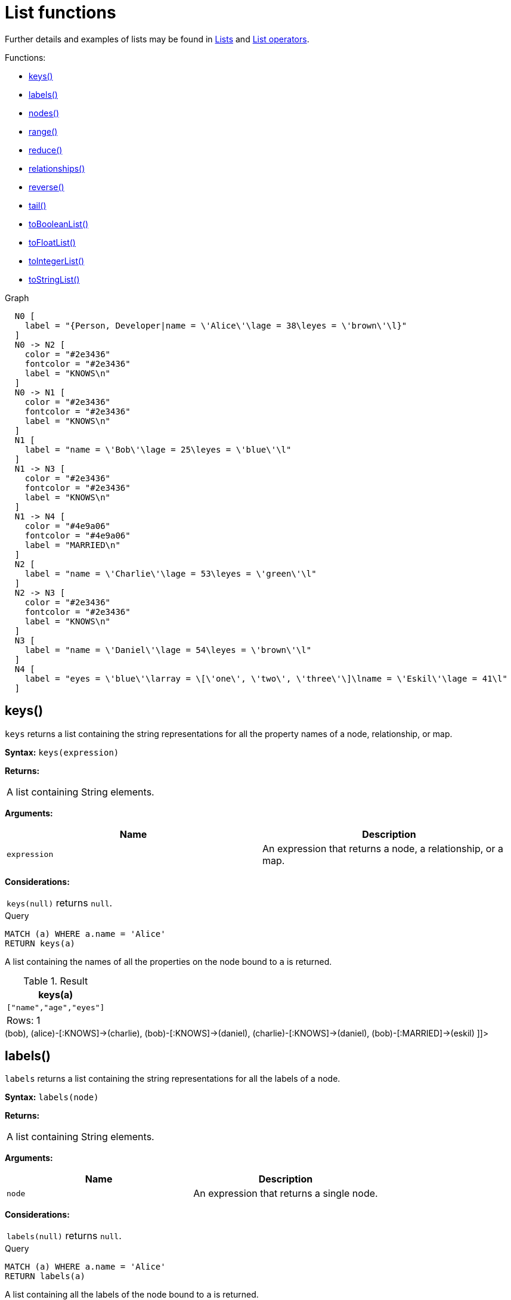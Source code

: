 [[query-functions-list]]
= List functions
:description: List functions return lists of things -- nodes in a path, and so on. 

Further details and examples of lists may be found in xref:syntax/lists.adoc[Lists] and xref:syntax/operators.adoc#query-operators-list[List operators].

Functions:

* xref:functions/list.adoc#functions-keys[keys()]
* xref:functions/list.adoc#functions-labels[labels()]
* xref:functions/list.adoc#functions-nodes[nodes()]
* xref:functions/list.adoc#functions-range[range()]
* xref:functions/list.adoc#functions-reduce[reduce()]
* xref:functions/list.adoc#functions-relationships[relationships()]
* xref:functions/list.adoc#functions-reverse-list[reverse()]
* xref:functions/list.adoc#functions-tail[tail()]
* xref:functions/list.adoc#functions-tobooleanlist[toBooleanList()]
* xref:functions/list.adoc#functions-tofloatlist[toFloatList()]
* xref:functions/list.adoc#functions-tointegerlist[toIntegerList()]
* xref:functions/list.adoc#functions-tostringlist[toStringList()]


.Graph
["dot", "List functions-1.svg", "neoviz", ""]
----
  N0 [
    label = "{Person, Developer|name = \'Alice\'\lage = 38\leyes = \'brown\'\l}"
  ]
  N0 -> N2 [
    color = "#2e3436"
    fontcolor = "#2e3436"
    label = "KNOWS\n"
  ]
  N0 -> N1 [
    color = "#2e3436"
    fontcolor = "#2e3436"
    label = "KNOWS\n"
  ]
  N1 [
    label = "name = \'Bob\'\lage = 25\leyes = \'blue\'\l"
  ]
  N1 -> N3 [
    color = "#2e3436"
    fontcolor = "#2e3436"
    label = "KNOWS\n"
  ]
  N1 -> N4 [
    color = "#4e9a06"
    fontcolor = "#4e9a06"
    label = "MARRIED\n"
  ]
  N2 [
    label = "name = \'Charlie\'\lage = 53\leyes = \'green\'\l"
  ]
  N2 -> N3 [
    color = "#2e3436"
    fontcolor = "#2e3436"
    label = "KNOWS\n"
  ]
  N3 [
    label = "name = \'Daniel\'\lage = 54\leyes = \'brown\'\l"
  ]
  N4 [
    label = "eyes = \'blue\'\larray = \[\'one\', \'two\', \'three\'\]\lname = \'Eskil\'\lage = 41\l"
  ]

----
 

[[functions-keys]]
== keys()

`keys` returns a list containing the string representations for all the property names of a node, relationship, or map.

*Syntax:* `keys(expression)`

*Returns:*
|===
|
A list containing String elements.
|===


*Arguments:*
[options="header"]
|===
| Name | Description
| `expression` | An expression that returns a node, a relationship, or a map.
|===


*Considerations:*
|===
|`keys(null)` returns `null`.
|===


.Query
[source, cypher]
----
MATCH (a) WHERE a.name = 'Alice'
RETURN keys(a)
----

A list containing the names of all the properties on the node bound to `a` is returned.

.Result
[role="queryresult",options="header,footer",cols="1*<m"]
|===
| +keys(a)+
| +["name","age","eyes"]+
1+d|Rows: 1
|===

ifndef::nonhtmloutput[]
[subs="none"]
++++
<formalpara role="cypherconsole">
<title>Try this query live</title>
<para><database><![CDATA[
CREATE (alice:Person:Developer {name:'Alice', age: 38, eyes: 'brown'}),
       (bob {name: 'Bob', age: 25, eyes: 'blue'}),
       (charlie {name: 'Charlie', age: 53, eyes: 'green'}),
       (daniel {name: 'Daniel', age: 54, eyes: 'brown'}),
       (eskil {name: 'Eskil', age: 41, eyes: 'blue', array: ['one', 'two', 'three']}),

       (alice)-[:KNOWS]->(bob),
       (alice)-[:KNOWS]->(charlie),
       (bob)-[:KNOWS]->(daniel),
       (charlie)-[:KNOWS]->(daniel),
       (bob)-[:MARRIED]->(eskil)

]]></database><command><![CDATA[
MATCH (a) WHERE a.name = 'Alice'
RETURN keys(a)
]]></command></para></formalpara>
++++
endif::nonhtmloutput[]

[[functions-labels]]
== labels()

`labels` returns a list containing the string representations for all the labels of a node.

*Syntax:* `labels(node)`

*Returns:*
|===
|
A list containing String elements.
|===


*Arguments:*
[options="header"]
|===
| Name | Description
| `node` | An expression that returns a single node.
|===


*Considerations:*
|===
|`labels(null)` returns `null`.
|===


.Query
[source, cypher]
----
MATCH (a) WHERE a.name = 'Alice'
RETURN labels(a)
----

A list containing all the labels of the node bound to `a` is returned.

.Result
[role="queryresult",options="header,footer",cols="1*<m"]
|===
| +labels(a)+
| +["Person","Developer"]+
1+d|Rows: 1
|===

ifndef::nonhtmloutput[]
[subs="none"]
++++
<formalpara role="cypherconsole">
<title>Try this query live</title>
<para><database><![CDATA[
CREATE (alice:Person:Developer {name:'Alice', age: 38, eyes: 'brown'}),
       (bob {name: 'Bob', age: 25, eyes: 'blue'}),
       (charlie {name: 'Charlie', age: 53, eyes: 'green'}),
       (daniel {name: 'Daniel', age: 54, eyes: 'brown'}),
       (eskil {name: 'Eskil', age: 41, eyes: 'blue', array: ['one', 'two', 'three']}),

       (alice)-[:KNOWS]->(bob),
       (alice)-[:KNOWS]->(charlie),
       (bob)-[:KNOWS]->(daniel),
       (charlie)-[:KNOWS]->(daniel),
       (bob)-[:MARRIED]->(eskil)

]]></database><command><![CDATA[
MATCH (a) WHERE a.name = 'Alice'
RETURN labels(a)
]]></command></para></formalpara>
++++
endif::nonhtmloutput[]

[[functions-nodes]]
== nodes()

`nodes()` returns a list containing all the nodes in a path.

*Syntax:* `nodes(path)`

*Returns:*
|===
|
A list containing Node elements.
|===


*Arguments:*
[options="header"]
|===
| Name | Description
| `path` | An expression that returns a path.
|===


*Considerations:*
|===
|`nodes(null)` returns `null`.
|===


.Query
[source, cypher]
----
MATCH p = (a)-->(b)-->(c)
WHERE a.name = 'Alice' AND c.name = 'Eskil'
RETURN nodes(p)
----

A list containing all the nodes in the path `p` is returned.

.Result
[role="queryresult",options="header,footer",cols="1*<m"]
|===
| +nodes(p)+
| +[Node[0]{name:"Alice",age:38,eyes:"brown"},Node[1]{name:"Bob",age:25,eyes:"blue"},Node[4]{eyes:"blue",array:["one","two","three"],name:"Eskil",age:41}]+
1+d|Rows: 1
|===

ifndef::nonhtmloutput[]
[subs="none"]
++++
<formalpara role="cypherconsole">
<title>Try this query live</title>
<para><database><![CDATA[
CREATE (alice:Person:Developer {name:'Alice', age: 38, eyes: 'brown'}),
       (bob {name: 'Bob', age: 25, eyes: 'blue'}),
       (charlie {name: 'Charlie', age: 53, eyes: 'green'}),
       (daniel {name: 'Daniel', age: 54, eyes: 'brown'}),
       (eskil {name: 'Eskil', age: 41, eyes: 'blue', array: ['one', 'two', 'three']}),

       (alice)-[:KNOWS]->(bob),
       (alice)-[:KNOWS]->(charlie),
       (bob)-[:KNOWS]->(daniel),
       (charlie)-[:KNOWS]->(daniel),
       (bob)-[:MARRIED]->(eskil)

]]></database><command><![CDATA[
MATCH p = (a)-->(b)-->(c)
WHERE a.name = 'Alice' AND c.name = 'Eskil'
RETURN nodes(p)
]]></command></para></formalpara>
++++
endif::nonhtmloutput[]

[[functions-range]]
== range()

`range()` returns a list comprising all integer values within a range bounded by a start value `start` and end value `end`, where the difference `step` between any two consecutive values is constant; i.e. an arithmetic progression.
To create ranges with decreasing integer values, use a negative value `step`.
The range is inclusive for non-empty ranges, and the arithmetic progression will therefore always contain `start` and -- depending on the values of `start`, `step` and `end` -- `end`.
The only exception where the range does not contain `start` are empty ranges.
An empty range will be returned if the value `step` is negative and `start - end` is positive, or vice versa, e.g. `range(0, 5, -1)`.


*Syntax:* `range(start, end [, step])`

*Returns:*
|===
|
A list of Integer elements.
|===


*Arguments:*
[options="header"]
|===
| Name | Description
| `start` | An expression that returns an integer value.
| `end` | An expression that returns an integer value.
| `step` | A numeric expression defining the difference between any two consecutive values, with a default of `1`.
|===


.Query
[source, cypher]
----
RETURN range(0, 10), range(2, 18, 3), range(0, 5, -1)
----

Three lists of numbers in the given ranges are returned.

.Result
[role="queryresult",options="header,footer",cols="3*<m"]
|===
| +range(0, 10)+ | +range(2, 18, 3)+ | +range(0, 5, -1)+
| +[0,1,2,3,4,5,6,7,8,9,10]+ | +[2,5,8,11,14,17]+ | +[]+
3+d|Rows: 1
|===

ifndef::nonhtmloutput[]
[subs="none"]
++++
<formalpara role="cypherconsole">
<title>Try this query live</title>
<para><database><![CDATA[
CREATE (alice:Person:Developer {name:'Alice', age: 38, eyes: 'brown'}),
       (bob {name: 'Bob', age: 25, eyes: 'blue'}),
       (charlie {name: 'Charlie', age: 53, eyes: 'green'}),
       (daniel {name: 'Daniel', age: 54, eyes: 'brown'}),
       (eskil {name: 'Eskil', age: 41, eyes: 'blue', array: ['one', 'two', 'three']}),

       (alice)-[:KNOWS]->(bob),
       (alice)-[:KNOWS]->(charlie),
       (bob)-[:KNOWS]->(daniel),
       (charlie)-[:KNOWS]->(daniel),
       (bob)-[:MARRIED]->(eskil)

]]></database><command><![CDATA[
RETURN range(0, 10), range(2, 18, 3), range(0, 5, -1)
]]></command></para></formalpara>
++++
endif::nonhtmloutput[]

[[functions-reduce]]
== reduce()

`reduce()` returns the value resulting from the application of an expression on each successive element in a list in conjunction with the result of the computation thus far.
           This function will iterate through each element `e` in the given list, run the expression on `e` -- taking into account the current partial result -- and store the new partial result in the accumulator.
           This function is analogous to the `fold` or `reduce` method in functional languages such as Lisp and Scala.

*Syntax:* `reduce(accumulator = initial, variable IN list | expression)`

*Returns:*
|===
|
The type of the value returned depends on the arguments provided, along with the semantics of `expression`.
|===


*Arguments:*
[options="header"]
|===
| Name | Description
| `accumulator` | A variable that will hold the result and the partial results as the list is iterated.
| `initial` | An expression that runs once to give a starting value to the accumulator.
| `list` | An expression that returns a list.
| `variable` | The closure will have a variable introduced in its context. We decide here which variable to use.
| `expression` | This expression will run once per value in the list, and produce the result value.
|===


.Query
[source, cypher]
----
MATCH p = (a)-->(b)-->(c)
WHERE a.name = 'Alice' AND b.name = 'Bob' AND c.name = 'Daniel'
RETURN reduce(totalAge = 0, n IN nodes(p) | totalAge + n.age) AS reduction
----

The `age` property of all nodes in the path are summed and returned as a single value.

.Result
[role="queryresult",options="header,footer",cols="1*<m"]
|===
| +reduction+
| +117+
1+d|Rows: 1
|===

ifndef::nonhtmloutput[]
[subs="none"]
++++
<formalpara role="cypherconsole">
<title>Try this query live</title>
<para><database><![CDATA[
CREATE (alice:Person:Developer {name:'Alice', age: 38, eyes: 'brown'}),
       (bob {name: 'Bob', age: 25, eyes: 'blue'}),
       (charlie {name: 'Charlie', age: 53, eyes: 'green'}),
       (daniel {name: 'Daniel', age: 54, eyes: 'brown'}),
       (eskil {name: 'Eskil', age: 41, eyes: 'blue', array: ['one', 'two', 'three']}),

       (alice)-[:KNOWS]->(bob),
       (alice)-[:KNOWS]->(charlie),
       (bob)-[:KNOWS]->(daniel),
       (charlie)-[:KNOWS]->(daniel),
       (bob)-[:MARRIED]->(eskil)

]]></database><command><![CDATA[
MATCH p = (a)-->(b)-->(c)
WHERE a.name = 'Alice' AND b.name = 'Bob' AND c.name = 'Daniel'
RETURN reduce(totalAge = 0, n IN nodes(p) | totalAge + n.age) AS reduction
]]></command></para></formalpara>
++++
endif::nonhtmloutput[]

[[functions-relationships]]
== relationships()

`relationships()` returns a list containing all the relationships in a path.

*Syntax:* `relationships(path)`

*Returns:*
|===
|
A list containing Relationship elements.
|===


*Arguments:*
[options="header"]
|===
| Name | Description
| `path` | An expression that returns a path.
|===


*Considerations:*
|===
|`relationships(null)` returns `null`.
|===


.Query
[source, cypher]
----
MATCH p = (a)-->(b)-->(c)
WHERE a.name = 'Alice' AND c.name = 'Eskil'
RETURN relationships(p)
----

A list containing all the relationships in the path `p` is returned.

.Result
[role="queryresult",options="header,footer",cols="1*<m"]
|===
| +relationships(p)+
| +[:KNOWS[0]{},:MARRIED[4]{}]+
1+d|Rows: 1
|===

ifndef::nonhtmloutput[]
[subs="none"]
++++
<formalpara role="cypherconsole">
<title>Try this query live</title>
<para><database><![CDATA[
CREATE (alice:Person:Developer {name:'Alice', age: 38, eyes: 'brown'}),
       (bob {name: 'Bob', age: 25, eyes: 'blue'}),
       (charlie {name: 'Charlie', age: 53, eyes: 'green'}),
       (daniel {name: 'Daniel', age: 54, eyes: 'brown'}),
       (eskil {name: 'Eskil', age: 41, eyes: 'blue', array: ['one', 'two', 'three']}),

       (alice)-[:KNOWS]->(bob),
       (alice)-[:KNOWS]->(charlie),
       (bob)-[:KNOWS]->(daniel),
       (charlie)-[:KNOWS]->(daniel),
       (bob)-[:MARRIED]->(eskil)

]]></database><command><![CDATA[
MATCH p = (a)-->(b)-->(c)
WHERE a.name = 'Alice' AND c.name = 'Eskil'
RETURN relationships(p)
]]></command></para></formalpara>
++++
endif::nonhtmloutput[]

[[functions-reverse-list]]
== reverse()

`reverse()` returns a list in which the order of all elements in the original list have been reversed.

*Syntax:* `reverse(original)`

*Returns:*
|===
|
A list containing homogeneous or heterogeneous elements; the types of the elements are determined by the elements within `original`.
|===


*Arguments:*
[options="header"]
|===
| Name | Description
| `original` | An expression that returns a list.
|===


*Considerations:*
|===
|Any `null` element in `original` is preserved.
|===


.Query
[source, cypher]
----
WITH [4923,'abc',521, null, 487] AS ids
RETURN reverse(ids)
----

.Result
[role="queryresult",options="header,footer",cols="1*<m"]
|===
| +reverse(ids)+
| +[487,<null>,521,"abc",4923]+
1+d|Rows: 1
|===

ifndef::nonhtmloutput[]
[subs="none"]
++++
<formalpara role="cypherconsole">
<title>Try this query live</title>
<para><database><![CDATA[
CREATE (alice:Person:Developer {name:'Alice', age: 38, eyes: 'brown'}),
       (bob {name: 'Bob', age: 25, eyes: 'blue'}),
       (charlie {name: 'Charlie', age: 53, eyes: 'green'}),
       (daniel {name: 'Daniel', age: 54, eyes: 'brown'}),
       (eskil {name: 'Eskil', age: 41, eyes: 'blue', array: ['one', 'two', 'three']}),

       (alice)-[:KNOWS]->(bob),
       (alice)-[:KNOWS]->(charlie),
       (bob)-[:KNOWS]->(daniel),
       (charlie)-[:KNOWS]->(daniel),
       (bob)-[:MARRIED]->(eskil)

]]></database><command><![CDATA[
WITH [4923,'abc',521, null, 487] AS ids
RETURN reverse(ids)
]]></command></para></formalpara>
++++
endif::nonhtmloutput[]

[[functions-tail]]
== tail()

`tail()` returns a list `l~result~` containing all the elements, excluding the first one, from a list `list`.

*Syntax:* `tail(list)`

*Returns:*
|===
|
A list containing heterogeneous elements; the types of the elements are determined by the elements in `list`.
|===


*Arguments:*
[options="header"]
|===
| Name | Description
| `list` | An expression that returns a list.
|===


.Query
[source, cypher]
----
MATCH (a) WHERE a.name = 'Eskil'
RETURN a.array, tail(a.array)
----

The property named `array` and a list comprising all but the first element of the `array` property are returned.

.Result
[role="queryresult",options="header,footer",cols="2*<m"]
|===
| +a.array+ | +tail(a.array)+
| +["one","two","three"]+ | +["two","three"]+
2+d|Rows: 1
|===

ifndef::nonhtmloutput[]
[subs="none"]
++++
<formalpara role="cypherconsole">
<title>Try this query live</title>
<para><database><![CDATA[
CREATE (alice:Person:Developer {name:'Alice', age: 38, eyes: 'brown'}),
       (bob {name: 'Bob', age: 25, eyes: 'blue'}),
       (charlie {name: 'Charlie', age: 53, eyes: 'green'}),
       (daniel {name: 'Daniel', age: 54, eyes: 'brown'}),
       (eskil {name: 'Eskil', age: 41, eyes: 'blue', array: ['one', 'two', 'three']}),

       (alice)-[:KNOWS]->(bob),
       (alice)-[:KNOWS]->(charlie),
       (bob)-[:KNOWS]->(daniel),
       (charlie)-[:KNOWS]->(daniel),
       (bob)-[:MARRIED]->(eskil)

]]></database><command><![CDATA[
MATCH (a) WHERE a.name = 'Eskil'
RETURN a.array, tail(a.array)
]]></command></para></formalpara>
++++
endif::nonhtmloutput[]

[[functions-tobooleanlist]]
== toBooleanList()

`toBooleanList()` converts a list of values and returns a list of boolean values. If any values are not convertible to boolean they will be null in the list returned.

*Syntax:* `toBooleanList(list)`

*Returns:*
|===
|
A list containing the converted elements; depending on the input value a converted value is either a boolean value or `null`.
|===


*Arguments:*
[options="header"]
|===
| Name | Description
| `list` | An expression that returns a list.
|===


*Considerations:*
|===
|Any `null` element in `list` is preserved.
|Any boolean value in `list` is preserved.
|If the `list` is `null`, `null` will be returned.
|If the `list` is not a list, an error will be returned.
|The conversion for each value in `list` is done according to the xref:functions/scalar.adoc#functions-tobooleanornull[`toBooleanOrNull()` function].
|===


.Query
[source, cypher]
----
RETURN toBooleanList(null) as noList,
toBooleanList([null, null]) as nullsInList,
toBooleanList(['a string', true, 'false', null, ['A','B']]) as mixedList
----

.Result
[role="queryresult",options="header,footer",cols="3*<m"]
|===
| +noList+ | +nullsInList+ | +mixedList+
| +<null>+ | +[<null>,<null>]+ | +[<null>,true,false,<null>,<null>]+
3+d|Rows: 1
|===

ifndef::nonhtmloutput[]
[subs="none"]
++++
<formalpara role="cypherconsole">
<title>Try this query live</title>
<para><database><![CDATA[
CREATE (alice:Person:Developer {name:'Alice', age: 38, eyes: 'brown'}),
       (bob {name: 'Bob', age: 25, eyes: 'blue'}),
       (charlie {name: 'Charlie', age: 53, eyes: 'green'}),
       (daniel {name: 'Daniel', age: 54, eyes: 'brown'}),
       (eskil {name: 'Eskil', age: 41, eyes: 'blue', array: ['one', 'two', 'three']}),

       (alice)-[:KNOWS]->(bob),
       (alice)-[:KNOWS]->(charlie),
       (bob)-[:KNOWS]->(daniel),
       (charlie)-[:KNOWS]->(daniel),
       (bob)-[:MARRIED]->(eskil)

]]></database><command><![CDATA[
RETURN toBooleanList(null) as noList,
toBooleanList([null, null]) as nullsInList,
toBooleanList(['a string', true, 'false', null, ['A','B']]) as mixedList
]]></command></para></formalpara>
++++
endif::nonhtmloutput[]

[[functions-tofloatlist]]
== toFloatList()

`toFloatList()` converts a list of values and returns a list of floating point values. If any values are not convertible to floating point they will be `null` in the list returned.

*Syntax:* `toFloatList(list)`

*Returns:*
|===
|
A list containing the converted elements; depending on the input value a converted value is either a floating point value or `null`.
|===


*Arguments:*
[options="header"]
|===
| Name | Description
| `list` | An expression that returns a list.
|===


*Considerations:*
|===
|Any `null` element in `list` is preserved.
|Any floating point value in `list` is preserved.
|If the `list` is `null`, `null` will be returned.
|If the `list` is not a list, an error will be returned.
|The conversion for each value in `list` is done according to the xref:functions/scalar.adoc#functions-tofloatornull[`toFloatOrNull()` function].
|===


.Query
[source, cypher]
----
RETURN toFloatList(null) as noList,
toFloatList([null, null]) as nullsInList,
toFloatList(['a string', 2.5, '3.14159', null, ['A','B']]) as mixedList
----

.Result
[role="queryresult",options="header,footer",cols="3*<m"]
|===
| +noList+ | +nullsInList+ | +mixedList+
| +<null>+ | +[<null>,<null>]+ | +[<null>,2.5,3.14159,<null>,<null>]+
3+d|Rows: 1
|===

ifndef::nonhtmloutput[]
[subs="none"]
++++
<formalpara role="cypherconsole">
<title>Try this query live</title>
<para><database><![CDATA[
CREATE (alice:Person:Developer {name:'Alice', age: 38, eyes: 'brown'}),
       (bob {name: 'Bob', age: 25, eyes: 'blue'}),
       (charlie {name: 'Charlie', age: 53, eyes: 'green'}),
       (daniel {name: 'Daniel', age: 54, eyes: 'brown'}),
       (eskil {name: 'Eskil', age: 41, eyes: 'blue', array: ['one', 'two', 'three']}),

       (alice)-[:KNOWS]->(bob),
       (alice)-[:KNOWS]->(charlie),
       (bob)-[:KNOWS]->(daniel),
       (charlie)-[:KNOWS]->(daniel),
       (bob)-[:MARRIED]->(eskil)

]]></database><command><![CDATA[
RETURN toFloatList(null) as noList,
toFloatList([null, null]) as nullsInList,
toFloatList(['a string', 2.5, '3.14159', null, ['A','B']]) as mixedList
]]></command></para></formalpara>
++++
endif::nonhtmloutput[]

[[functions-tointegerlist]]
== toIntegerList()

`toIntegerList()` converts a list of values and returns a list of integer values. If any values are not convertible to integer they will be `null` in the list returned.

*Syntax:* `toIntegerList(list)`

*Returns:*
|===
|
A list containing the converted elements; depending on the input value a converted value is either a integer value or `null`.
|===


*Arguments:*
[options="header"]
|===
| Name | Description
| `list` | An expression that returns a list.
|===


*Considerations:*
|===
|Any `null` element in `list` is preserved.
|Any integer value in `list` is preserved.
|If the `list` is `null`, `null` will be returned.
|If the `list` is not a list, an error will be returned.
|The conversion for each value in `list` is done according to the xref:functions/scalar.adoc#functions-tointegerornull[`toIntegerOrNull()` function].
|===


.Query
[source, cypher]
----
RETURN toIntegerList(null) as noList,
toIntegerList([null, null]) as nullsInList,
toIntegerList(['a string', 2, '5', null, ['A','B']]) as mixedList
----

.Result
[role="queryresult",options="header,footer",cols="3*<m"]
|===
| +noList+ | +nullsInList+ | +mixedList+
| +<null>+ | +[<null>,<null>]+ | +[<null>,2,5,<null>,<null>]+
3+d|Rows: 1
|===

ifndef::nonhtmloutput[]
[subs="none"]
++++
<formalpara role="cypherconsole">
<title>Try this query live</title>
<para><database><![CDATA[
CREATE (alice:Person:Developer {name:'Alice', age: 38, eyes: 'brown'}),
       (bob {name: 'Bob', age: 25, eyes: 'blue'}),
       (charlie {name: 'Charlie', age: 53, eyes: 'green'}),
       (daniel {name: 'Daniel', age: 54, eyes: 'brown'}),
       (eskil {name: 'Eskil', age: 41, eyes: 'blue', array: ['one', 'two', 'three']}),

       (alice)-[:KNOWS]->(bob),
       (alice)-[:KNOWS]->(charlie),
       (bob)-[:KNOWS]->(daniel),
       (charlie)-[:KNOWS]->(daniel),
       (bob)-[:MARRIED]->(eskil)

]]></database><command><![CDATA[
RETURN toIntegerList(null) as noList,
toIntegerList([null, null]) as nullsInList,
toIntegerList(['a string', 2, '5', null, ['A','B']]) as mixedList
]]></command></para></formalpara>
++++
endif::nonhtmloutput[]

[[functions-tostringlist]]
== toStringList()

`toStringList()` converts a list of values and returns a list of string values. If any values are not convertible to string they will be `null` in the list returned.

*Syntax:* `toStringList(list)`

*Returns:*
|===
|
A list containing the converted elements; depending on the input value a converted value is either a string value or `null`.
|===


*Arguments:*
[options="header"]
|===
| Name | Description
| `list` | An expression that returns a list.
|===


*Considerations:*
|===
|Any `null` element in `list` is preserved.
|Any string value in `list` is preserved.
|If the `list` is `null`, `null` will be returned.
|If the `list` is not a list, an error will be returned.
|The conversion for each value in `list` is done according to the xref:functions/string.adoc#functions-tostringornull[`toStringOrNull()` function].
|===


.Query
[source, cypher]
----
RETURN toStringList(null) as noList,
toStringList([null, null]) as nullsInList,
toStringList(['already a string', 2, date({year:1955, month:11, day:5}), null, ['A','B']]) as mixedList
----

.Result
[role="queryresult",options="header,footer",cols="3*<m"]
|===
| +noList+ | +nullsInList+ | +mixedList+
| +<null>+ | +[<null>,<null>]+ | +["already a string","2","1955-11-05",<null>,<null>]+
3+d|Rows: 1
|===

ifndef::nonhtmloutput[]
[subs="none"]
++++
<formalpara role="cypherconsole">
<title>Try this query live</title>
<para><database><![CDATA[
CREATE (alice:Person:Developer {name:'Alice', age: 38, eyes: 'brown'}),
       (bob {name: 'Bob', age: 25, eyes: 'blue'}),
       (charlie {name: 'Charlie', age: 53, eyes: 'green'}),
       (daniel {name: 'Daniel', age: 54, eyes: 'brown'}),
       (eskil {name: 'Eskil', age: 41, eyes: 'blue', array: ['one', 'two', 'three']}),

       (alice)-[:KNOWS]->(bob),
       (alice)-[:KNOWS]->(charlie),
       (bob)-[:KNOWS]->(daniel),
       (charlie)-[:KNOWS]->(daniel),
       (bob)-[:MARRIED]->(eskil)

]]></database><command><![CDATA[
RETURN toStringList(null) as noList,
toStringList([null, null]) as nullsInList,
toStringList(['already a string', 2, date({year:1955, month:11, day:5}), null, ['A','B']]) as mixedList
]]></command></para></formalpara>
++++
endif::nonhtmloutput[]

